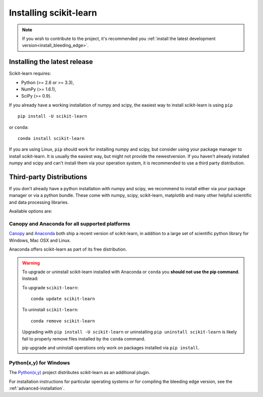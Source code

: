 .. _installation-instructions:

=======================
Installing scikit-learn
=======================

.. note::

    If you wish to contribute to the project, it's recommended you
    :ref:`install the latest development version<install_bleeding_edge>`.


Installing the latest release
=============================

Scikit-learn requires:

- Python (>= 2.6 or >= 3.3),
- NumPy (>= 1.6.1),
- SciPy (>= 0.9).

If you already have a working installation of numpy and scipy,
the easiest way to install scikit-learn is using ``pip`` ::

    pip install -U scikit-learn

or ``conda``::

    conda install scikit-learn


If you are using Linux, ``pip`` should work for installing numpy and scipy, but
consider using your package manager to install scikit-learn. It is usually the 
easiest way, but might not provide the newestversion. 
If you haven't already installed numpy and scipy and can't install them via
your operation system, it is recommended to use a third party distribution.

Third-party Distributions
==========================
If you don't already have a python installation with numpy and scipy, we
recommend to install either via your package manager or via a python bundle.
These come with numpy, scipy, scikit-learn, matplotlib and many other helpful
scientific and data processing libraries.

Available options are:

Canopy and Anaconda for all supported platforms
-----------------------------------------------

`Canopy
<https://www.enthought.com/products/canopy>`_ and `Anaconda
<https://www.continuum.io/downloads>`_ both ship a recent
version of scikit-learn, in addition to a large set of scientific python
library for Windows, Mac OSX and Linux.

Anaconda offers scikit-learn as part of its free distribution.


.. warning::

    To upgrade or uninstall scikit-learn installed with Anaconda
    or ``conda`` you **should not use the pip command**. Instead:

    To upgrade ``scikit-learn``::

        conda update scikit-learn

    To uninstall ``scikit-learn``::

        conda remove scikit-learn

    Upgrading with ``pip install -U scikit-learn`` or uninstalling
    ``pip uninstall scikit-learn`` is likely fail to properly remove files
    installed by the ``conda`` command.

    pip upgrade and uninstall operations only work on packages installed
    via ``pip install``.


Python(x,y) for Windows
-----------------------

The `Python(x,y) <https://python-xy.github.io>`_ project distributes
scikit-learn as an additional plugin.


For installation instructions for particular operating systems or for compiling
the bleeding edge version, see the :ref:`advanced-installation`.

